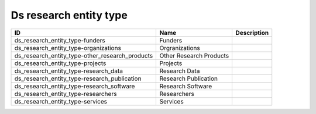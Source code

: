 .. _ds_research_entity_type:

Ds research entity type
=======================

.. table::
   :class: datatable

   ===============================================  =======================  =============
   ID                                               Name                     Description
   ===============================================  =======================  =============
   ds_research_entity_type-funders                  Funders
   ds_research_entity_type-organizations            Orgranizations
   ds_research_entity_type-other_research_products  Other Research Products
   ds_research_entity_type-projects                 Projects
   ds_research_entity_type-research_data            Research Data
   ds_research_entity_type-research_publication     Research Publication
   ds_research_entity_type-research_software        Research Software
   ds_research_entity_type-researchers              Researchers
   ds_research_entity_type-services                 Services
   ===============================================  =======================  =============